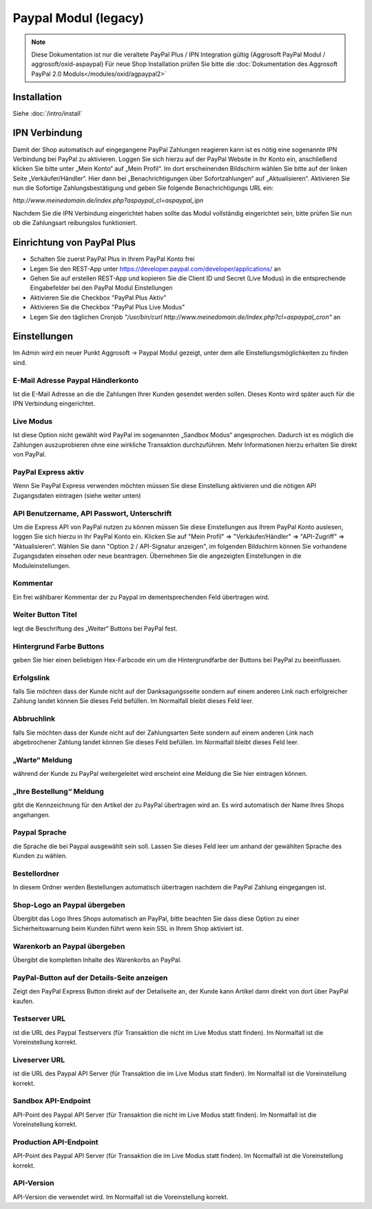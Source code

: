 #####################
Paypal Modul (legacy)
#####################

.. note::
   Diese Dokumentation ist nur die veraltete PayPal Plus / IPN Integration gültig (Aggrosoft PayPal Modul / aggrosoft/oxid-aspaypal)
   Für neue Shop Installation prüfen Sie bitte die :doc:`Dokumentation des Aggrosoft PayPal 2.0 Moduls</modules/oxid/agpaypal2>`

Installation
========================
Siehe :doc:`/intro/install`

IPN Verbindung
========================
Damit der Shop automatisch auf eingegangene PayPal Zahlungen reagieren kann ist es nötig eine sogenannte IPN Verbindung bei PayPal zu aktivieren. Loggen Sie sich hierzu auf der PayPal Website in Ihr Konto ein, anschließend klicken Sie bitte unter „Mein Konto“ auf „Mein Profil“. Im dort erscheinenden Bildschirm wählen Sie bitte auf der linken Seite „Verkäufer/Händler“. Hier dann bei „Benachrichtigungen über Sofortzahlungen“ auf „Aktualisieren“. Aktivieren Sie nun die Sofortige Zahlungsbestätigung und geben Sie folgende Benachrichtigungs URL ein:

`http://www.meinedomain.de/index.php?aspaypal_cl=aspaypal_ipn`

Nachdem Sie die IPN Verbindung eingerichtet haben sollte das Modul vollständig eingerichtet sein, bitte prüfen Sie nun ob die Zahlungsart reibungslos funktioniert.

Einrichtung von PayPal Plus
====================================
* Schalten Sie zuerst PayPal Plus in Ihrem PayPal Konto frei
* Legen Sie den REST-App unter https://developer.paypal.com/developer/applications/ an
* Gehen Sie auf erstellen REST-App und kopieren Sie die Client ID und Secret (Live Modus) in die entsprechende Eingabefelder bei den PayPal Modul Einstellungen
* Aktivieren Sie die Checkbox "PayPal Plus Aktiv"
* Aktivieren Sie die Checkbox "PayPal Plus Live Modus"
* Legen Sie den täglichen Cronjob `"/usr/bin/curl http://www.meinedomain.de/index.php?cl=aspaypal_cron"` an

Einstellungen
========================
Im Admin wird ein neuer Punkt Aggrosoft -> Paypal Modul gezeigt, unter dem alle Einstellungsmöglichkeiten zu finden sind.

E-Mail Adresse Paypal Händlerkonto
---------------------------------------------------------
Ist die E-Mail Adresse an die die Zahlungen Ihrer Kunden gesendet werden sollen. Dieses Konto wird später auch für die IPN Verbindung eingerichtet.

Live Modus
-------------------
Ist diese Option nicht gewählt wird PayPal im sogenannten „Sandbox Modus“ angesprochen. Dadurch ist es möglich die Zahlungen auszuprobieren ohne eine wirkliche Transaktion durchzuführen. Mehr Informationen hierzu erhalten Sie direkt von PayPal.

PayPal Express aktiv
--------------------------------------
Wenn Sie PayPal Express verwenden möchten müssen Sie diese Einstellung aktivieren und die nötigen API Zugangsdaten eintragen (siehe weiter unten)

API Benutzername, API Passwort, Unterschrift
---------------------------------------------------------
Um die Express API von PayPal nutzen zu können müssen Sie diese Einstellungen aus Ihrem PayPal Konto auslesen, loggen Sie sich hierzu in Ihr PayPal Konto ein. Klicken Sie auf "Mein Profil" => "Verkäufer/Händler" => "API-Zugriff" => "Aktualisieren". Wählen Sie dann "Option 2 / API-Signatur anzeigen", im folgenden Bildschirm können Sie vorhandene Zugangsdaten einsehen oder neue beantragen. Übernehmen Sie die angezeigten Einstellungen in die Moduleinstellungen.

Kommentar
-------------------
Ein frei wählbarer Kommentar der zu Paypal im dementsprechenden Feld übertragen wird.

Weiter Button Titel
--------------------------------------
legt die Beschriftung des „Weiter“ Buttons bei PayPal fest.

Hintergrund Farbe Buttons
--------------------------------------
geben Sie hier einen beliebigen Hex-Farbcode ein um die Hintergrundfarbe der Buttons bei PayPal zu beeinflussen.

Erfolgslink
--------------------------------------
falls Sie möchten dass der Kunde nicht auf der Danksagungsseite sondern auf einem anderen Link nach erfolgreicher Zahlung landet können Sie dieses Feld befüllen. Im Normalfall bleibt dieses Feld leer.

Abbruchlink
--------------------------------------
falls Sie möchten dass der Kunde nicht auf der Zahlungsarten Seite sondern auf einem anderen Link nach abgebrochener Zahlung landet können Sie dieses Feld befüllen. Im Normalfall bleibt dieses Feld leer.

„Warte“ Meldung
--------------------------------------
während der Kunde zu PayPal weitergeleitet wird erscheint eine Meldung die Sie hier eintragen können.

„Ihre Bestellung“ Meldung
--------------------------------------
gibt die Kennzeichnung für den Artikel der zu PayPal übertragen wird an. Es wird automatisch der Name Ihres Shops angehangen.

Paypal Sprache
--------------------------------------
die Sprache die bei Paypal ausgewählt sein soll. Lassen Sie dieses Feld leer um anhand der gewählten Sprache des Kunden zu wählen.

Bestellordner
--------------------------------------
In diesem Ordner werden Bestellungen automatisch übertragen nachdem die PayPal Zahlung eingegangen ist.

Shop-Logo an Paypal übergeben
--------------------------------------
Übergibt das Logo Ihres Shops automatisch an PayPal, bitte beachten Sie dass diese Option zu einer Sicherheitswarnung beim Kunden führt wenn kein SSL in Ihrem Shop aktiviert ist.

Warenkorb an Paypal übergeben
--------------------------------------
Übergibt die kompletten Inhalte des Warenkorbs an PayPal.

PayPal-Button auf der Details-Seite anzeigen
--------------------------------------------------------
Zeigt den PayPal Express Button direkt auf der Detailseite an, der Kunde kann Artikel dann direkt von dort über PayPal kaufen.

Testserver URL
--------------------------------------
ist die URL des Paypal Testservers (für Transaktion die nicht im Live Modus statt finden). Im Normalfall ist die Voreinstellung korrekt.

Liveserver URL
--------------------------------------
ist die URL des Paypal API Server (für Transaktion die im Live Modus statt finden). Im Normalfall ist die Voreinstellung korrekt.

Sandbox API-Endpoint
--------------------------------------
API-Point des Paypal API Server (für Transaktion die nicht im Live Modus statt finden). Im Normalfall ist die Voreinstellung korrekt.

Production API-Endpoint
--------------------------------------
API-Point des Paypal API Server (für Transaktion die im Live Modus statt finden). Im Normalfall ist die Voreinstellung korrekt.

API-Version
--------------------------------------
API-Version die verwendet wird. Im Normalfall ist die Voreinstellung korrekt.
